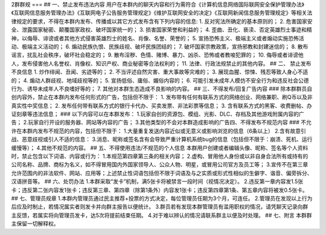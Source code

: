 2群群规
===
## 一、禁止发布违法内容  
用户在本群内的聊天内容和行为需符合《计算机信息网络国际联网安全保护管理办法》《互联网信息服务管理办法》《互联网电子公告服务管理规定》《维护互联网安全的决定》《互联网新闻信息服务管理规定》等相关法律规定的要求，不得在本群内发布、传播或以其它方式发布含有下列内容的信息:  
1. 反对宪法所确定的基本原则的；  
2. 危害国家安全、泄露国家秘密、颠覆国家政权、破坏国家统一的；  
3. 损害国家荣誉和利益的；  
4. 歪曲、丑化、亵渎、否定英雄烈士事迹和精神，以侮辱、诽谤或者其他方式侵害英雄烈士的姓名、肖像、名誉、荣誉的；  
5. 宣扬恐怖主义、极端主义或者煽动实施恐怖活动、极端主义活动的；  
6. 煽动民族仇恨、民族歧视、破坏民族团结的；  
7. 破坏国家宗教政策，宣扬邪教和封建迷信的；  
8. 散布谣言，扰乱社会秩序，破坏社会稳定的；  
9. 散布淫秽、色情、赌博、暴力、凶杀、恐怖或者教唆犯罪的；  
10. 侮辱或者诽谤他人，发布侵害他人名誉权、肖像权、知识产权、商业秘密等合法权利的；  
11. 法律、行政法规禁止的其他内容。  
## 二、 禁止发布不良信息  
1. 炒作绯闻、丑闻、劣迹等的；  
2. 不当评述自然灾害、重大事故等灾难的；  
3. 展现血腥、惊悚、残忍等致人身心不适的；  
4. 煽动人群歧视、地域歧视等的；  
5. 宣扬低俗、庸俗、媚俗内容的；  
6. 可能引发未成年人模仿不安全行为和违反社会公德行为、诱导未成年人不良嗜好等的；  
7. 其他对本群生态造成不良影响的内容。  
## 三、不得发布/回复广告内容  
### 除本群群员自创内容外，禁止在本群内发布任何形式的广告，包括但不限于：  
1. 发布带有任何有联系方式的网络创业、网络兼职、刷Q币以及非真实性中奖信息；  
2. 发布任何带有联系方式的银行卡代办、买卖发票、非法彩票等信息；  
3. 含有联系方式的黑客、收费删帖、办证刻章等违法信息；  
### 以下内容可以在本群发布：  
1.玩家自创的资源包、模组、光影、DLC、存档及其他游戏附属内容的广告；  
2.玩家自行开设的服务器、网站等内容的广告；  
3.其他类型的不会对本群造成影响的广告四、不得发布不规范内容  
### 不允许在本群内发布不规范的内容，包括但不限于：  
1.大量重复发送内容近似或无意义或影响浏览的信息（6条以上）  
2.含有故意引战、恶意歧视或引人不适的信息：  
3.消息、昵称或签名含有会导致严重计算机系统bug的信息（包括但不限于：崩溃、死机、运行缓慢等）；  
4.其他不规范的内容。 
## 五、不得使用违法/不规范的个人信息
本群用户创建或者编辑头像、昵称、签名等个人资料时，禁止包含以下词语、内容或行为：  
1.本规范第四章第三条的相关内容；  
2.虚构、冒用他人身份或以非自身合法所有或持有的公司名称、品牌、商标为名义，如不得冒用国内外国家领导人、公众人物、明星，或冒用公司官方及员工等；  
3.宣传不在第三章允许范围内的非法软件、网站、应用等；上述禁止性词语包括但不限于词语及与之实质或形式性相似的生僻字、谐音、偏旁拆分、汉语拼音等。  
## 六、处罚办法  
1.本群采取“发卡”机制，满5张卡将被禁言一段时间（视情况决定）。  
2.违反第一章内容发1.5张卡；违反第二张内容发1张卡；违反第三章、第四章（除第1条外）内容发1张卡；违反第四章第1条、第五章内容将被发0.5张卡。  
## 七、管理员规章  
1.本群内管理员通过民主推荐+投票的方式决定，每位管理员任期为3个月，可连任。  
2.管理员在发现以上行为后应及时制止，若情况属实者则发卡并向群主报告以便统计。  
3.群员若有发现本群管理员有滥用职权的情况，请凭聊天记录向群主反馈，若属实将向管理员发卡，达5次将提前结束任期。  
4.对于难以辨认的情况请联系群主以便及时处理。
## 七、附言
本群群主保留一切解释权。

.. autosummary::
   :toctree: generated

   lumache
